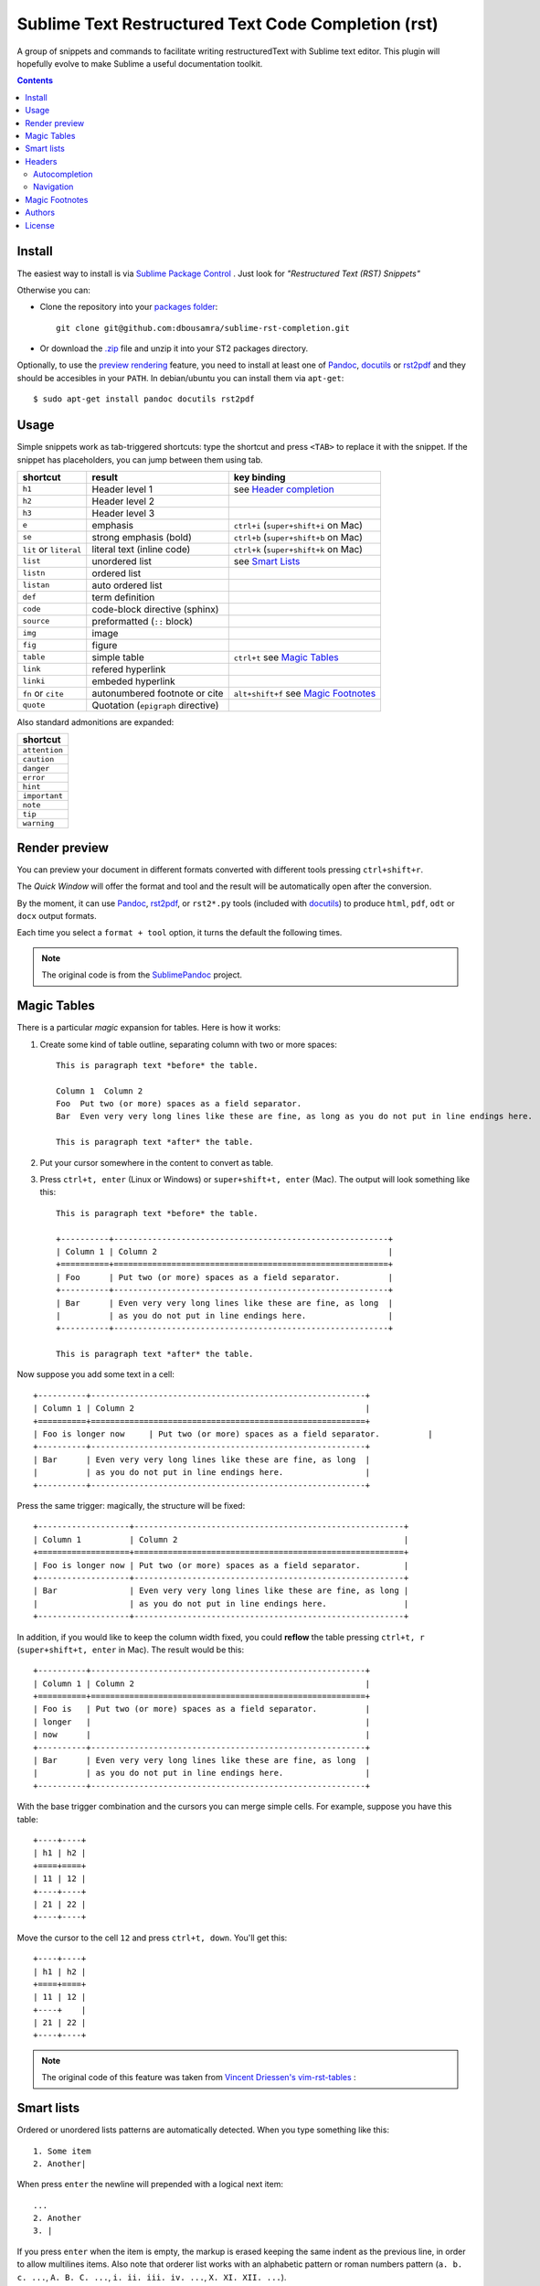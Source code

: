 Sublime Text Restructured Text Code Completion (rst)
=======================================================

A group of snippets and commands to facilitate writing restructuredText
with Sublime text editor. This plugin will hopefully evolve to make
Sublime a useful documentation toolkit.

.. contents::

Install
-------

The easiest way to install is via `Sublime Package Control <http://wbond.net/sublime_packages/package_control>`_ . Just look for *"Restructured Text (RST) Snippets"*

Otherwise you can:

- Clone the repository into
  your `packages folder <http://sublimetext.info/docs/en/basic_concepts.html#the-packages-directory>`_::

      git clone git@github.com:dbousamra/sublime-rst-completion.git

- Or download the `.zip`_ file and unzip it into your ST2 packages
  directory.

Optionally, to use the `preview rendering`_ feature, you need to install at least one of
Pandoc_, docutils_ or rst2pdf_ and they should be accesibles in your ``PATH``.
In debian/ubuntu you can install them via ``apt-get``::

    $ sudo apt-get install pandoc docutils rst2pdf

.. _Pandoc: http://johnmacfarlane.net/pandoc/
.. _rst2pdf: http://rst2pdf.ralsina.com.ar/
.. _docutils: http://docutils.sourceforge.net/

Usage
-----

Simple snippets work as tab-triggered shortcuts: type the shortcut and press ``<TAB>`` to
replace it with the snippet. If the snippet has placeholders, you can jump between them
using tab.

+------------------------+------------------------------------+----------------------------+
| shortcut               | result                             | key binding                |
+========================+====================================+============================+
| ``h1``                 | Header level 1                     | see `Header completion`_   |
+------------------------+------------------------------------+----------------------------+
| ``h2``                 | Header level 2                     |                            |
+------------------------+------------------------------------+----------------------------+
| ``h3``                 | Header level 3                     |                            |
+------------------------+------------------------------------+----------------------------+
| ``e``                  | emphasis                           | ``ctrl+i``                 |
|                        |                                    | (``super+shift+i`` on Mac) |
+------------------------+------------------------------------+----------------------------+
| ``se``                 | strong emphasis (bold)             | ``ctrl+b``                 |
|                        |                                    | (``super+shift+b`` on Mac) |
+------------------------+------------------------------------+----------------------------+
| ``lit`` or ``literal`` | literal text (inline code)         | ``ctrl+k``                 |
|                        |                                    | (``super+shift+k`` on Mac) |
+------------------------+------------------------------------+----------------------------+
| ``list``               | unordered list                     | see `Smart Lists`_         |
+------------------------+------------------------------------+----------------------------+
| ``listn``              | ordered list                       |                            |
+------------------------+------------------------------------+----------------------------+
| ``listan``             | auto ordered list                  |                            |
+------------------------+------------------------------------+----------------------------+
| ``def``                | term definition                    |                            |
+------------------------+------------------------------------+----------------------------+
| ``code``               | code-block directive (sphinx)      |                            |
+------------------------+------------------------------------+----------------------------+
| ``source``             | preformatted (``::`` block)        |                            |
+------------------------+------------------------------------+----------------------------+
| ``img``                | image                              |                            |
+------------------------+------------------------------------+----------------------------+
| ``fig``                | figure                             |                            |
+------------------------+------------------------------------+----------------------------+
| ``table``              | simple table                       | ``ctrl+t`` see `Magic      |
|                        |                                    | Tables`_                   |
+------------------------+------------------------------------+----------------------------+
| ``link``               | refered hyperlink                  |                            |
+------------------------+------------------------------------+----------------------------+
| ``linki``              | embeded hyperlink                  |                            |
+------------------------+------------------------------------+----------------------------+
| ``fn`` or ``cite``     | autonumbered footnote or cite      | ``alt+shift+f`` see        |
|                        |                                    | `Magic Footnotes`_         |
+------------------------+------------------------------------+----------------------------+
| ``quote``              | Quotation (``epigraph`` directive) |                            |
+------------------------+------------------------------------+----------------------------+

Also standard admonitions are expanded:

+---------------+
| shortcut      |
+===============+
| ``attention`` |
+---------------+
| ``caution``   |
+---------------+
| ``danger``    |
+---------------+
| ``error``     |
+---------------+
| ``hint``      |
+---------------+
| ``important`` |
+---------------+
| ``note``      |
+---------------+
| ``tip``       |
+---------------+
| ``warning``   |
+---------------+


.. _preview rendering:

Render preview
---------------

You can preview your document in different formats converted with different tools
pressing ``ctrl+shift+r``.

The *Quick Window* will offer the format and tool and the result will be automatically open
after the conversion.

By the moment, it can use Pandoc_, rst2pdf_, or ``rst2*.py`` tools (included with
docutils_) to produce ``html``, ``pdf``, ``odt`` or ``docx`` output formats.

Each time you select a ``format + tool`` option, it turns the default the following times.

.. note::

    The original code is from the `SublimePandoc <https://github.com/jclement/SublimePandoc>`_
    project.


.. _tables:

Magic Tables
------------

There is a particular *magic* expansion for tables. Here is how it works:

1. Create some kind of table outline, separating column with two or more spaces::


      This is paragraph text *before* the table.

      Column 1  Column 2
      Foo  Put two (or more) spaces as a field separator.
      Bar  Even very very long lines like these are fine, as long as you do not put in line endings here.

      This is paragraph text *after* the table.

2. Put your cursor somewhere in the content to convert as table.
3. Press ``ctrl+t, enter`` (Linux or Windows) or ``super+shift+t, enter`` (Mac). The output will look
   something like this::

      This is paragraph text *before* the table.

      +----------+---------------------------------------------------------+
      | Column 1 | Column 2                                                |
      +==========+=========================================================+
      | Foo      | Put two (or more) spaces as a field separator.          |
      +----------+---------------------------------------------------------+
      | Bar      | Even very very long lines like these are fine, as long  |
      |          | as you do not put in line endings here.                 |
      +----------+---------------------------------------------------------+

      This is paragraph text *after* the table.


Now suppose you add some text in a cell::

      +----------+---------------------------------------------------------+
      | Column 1 | Column 2                                                |
      +==========+=========================================================+
      | Foo is longer now     | Put two (or more) spaces as a field separator.          |
      +----------+---------------------------------------------------------+
      | Bar      | Even very very long lines like these are fine, as long  |
      |          | as you do not put in line endings here.                 |
      +----------+---------------------------------------------------------+

Press the same trigger: magically, the structure will be fixed::


      +-------------------+--------------------------------------------------------+
      | Column 1          | Column 2                                               |
      +===================+========================================================+
      | Foo is longer now | Put two (or more) spaces as a field separator.         |
      +-------------------+--------------------------------------------------------+
      | Bar               | Even very very long lines like these are fine, as long |
      |                   | as you do not put in line endings here.                |
      +-------------------+--------------------------------------------------------+


In addition, if you would like to keep the column width fixed, you could **reflow** the table pressing ``ctrl+t, r`` (``super+shift+t, enter`` in Mac). The result would be this::


      +----------+---------------------------------------------------------+
      | Column 1 | Column 2                                                |
      +==========+=========================================================+
      | Foo is   | Put two (or more) spaces as a field separator.          |
      | longer   |                                                         |
      | now      |                                                         |
      +----------+---------------------------------------------------------+
      | Bar      | Even very very long lines like these are fine, as long  |
      |          | as you do not put in line endings here.                 |
      +----------+---------------------------------------------------------+

With the base trigger combination and the cursors you can merge simple cells.
For example, suppose you have this table::

    +----+----+
    | h1 | h2 |
    +====+====+
    | 11 | 12 |
    +----+----+
    | 21 | 22 |
    +----+----+

Move the cursor to the cell ``12`` and press ``ctrl+t, down``. You'll get this::

    +----+----+
    | h1 | h2 |
    +====+====+
    | 11 | 12 |
    +----+    |
    | 21 | 22 |
    +----+----+


.. note::

   The original code of this feature was taken from
   `Vincent Driessen's vim-rst-tables <https://github.com/nvie/vim-rst-tables>`_ :


Smart lists
-----------

Ordered or unordered lists patterns are automatically detected. When you type something
like this::

  1. Some item
  2. Another|

When press ``enter`` the newline will prepended with a logical next item::

  ...
  2. Another
  3. |

If you press ``enter`` when the item is empty, the markup is erased keeping
the same indent as the previous line, in order to allow multilines items.
Also note that orderer list works with an alphabetic pattern or roman numbers pattern
(``a. b. c. ...``, ``A. B. C. ...``, ``i. ii. iii. iv. ...``, ``X. XI. XII. ...``).

.. tip::

   The very same feature works for  `line blocks <http://docutils.sourceforge.net/docs/ref/rst/restructuredtext.html#line-blocks>`_ starting a line with ``|``.

.. note::

   This feature was proudly stolen from `Muchenxuan Tongh's SmartMarkdown
   <https://github.com/demon386/SmartMarkdown>`_


Headers
--------

.. _header completion:

Autocompletion
+++++++++++++++

You can autocomplete standard headers (over/)underlines with ``TAB``.

For example try this::


    **********<TAB>
    A longer main title
    *******

Or this::

    A subtitle
    ---<TAB>


You'll get::


    *******************
    A longer main title
    *******************

    A subtitle
    ----------

respectively.

Navigation
++++++++++

Also, it's possible to jump between headers.
``ctrl+down`` and ``ctrl+up`` move the cursor position
to the closer next or previous header respectively.

``ctrl+shift+down`` and ``ctrl+shift+up`` to the same, but only
between headers with the same or higher level (i.e. ignore childrens)

The header level is detected automatically.


Magic Footnotes
---------------

This is the smarter way to add footnotes, grouping them (and keepping count)
in a common region at the bottom of the document.

When you want to add a new note, press ``alt+shift+f`` (``super+shift+f`` in Mac).
This will happen:

-  A new ``n+1`` (where ``n`` is the current footnotes count) note reference
   will be added in the current cursor position
-  The corresponding reference definition will be added
   at the bottom of the *footnotes region*
-  The cursor will be moved to write the note

After write the note you can go back to the reference with ``shift+up``. Also, if
the cursor is over a reference (i.e: around something like ``[XX]_``) you can jump to its
definition with ``shift+down`` [1]_.

This feature is based on the code by `J. Nicholas Geist <https://github.com/jngeist>`_
for `MarkdownEditing <https://github.com/ttscoff/MarkdownEditing>`_

Authors
--------

- Most features added by Martín Gaitán (`mgaitan <http://github.com/mgaitan>`_)
- Original idea by Dominic Bou-Samra (`dbousamra`_)
- An few gentle contributors_

.. tip::

    Pull requests and bug reports are welcome!

License
-------

License: Seriously? It's a text editing plugin.


.. _.zip: http://github.com/dbousamra/sublime-rst-completion/zipball/master
.. _dbousamra: http://github.com/dbousamra
.. _contributors: https://github.com/dbousamra/sublime-rst-completion/contributors

.. [1]  in fact, you can also jump forward and back between notes with
        the general ``alt+shift+f``
